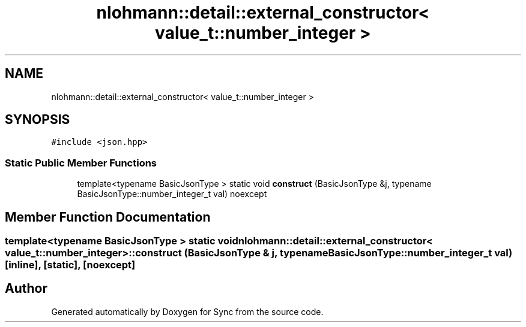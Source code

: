 .TH "nlohmann::detail::external_constructor< value_t::number_integer >" 3 "Tue Jul 18 2017" "Version 1.0.0" "Sync" \" -*- nroff -*-
.ad l
.nh
.SH NAME
nlohmann::detail::external_constructor< value_t::number_integer >
.SH SYNOPSIS
.br
.PP
.PP
\fC#include <json\&.hpp>\fP
.SS "Static Public Member Functions"

.in +1c
.ti -1c
.RI "template<typename BasicJsonType > static void \fBconstruct\fP (BasicJsonType &j, typename BasicJsonType::number_integer_t val) noexcept"
.br
.in -1c
.SH "Member Function Documentation"
.PP 
.SS "template<typename BasicJsonType > static void \fBnlohmann::detail::external_constructor\fP< \fBvalue_t::number_integer\fP >::construct (BasicJsonType & j, typename BasicJsonType::number_integer_t val)\fC [inline]\fP, \fC [static]\fP, \fC [noexcept]\fP"


.SH "Author"
.PP 
Generated automatically by Doxygen for Sync from the source code\&.
